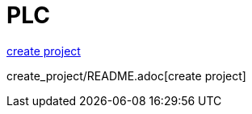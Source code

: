= PLC


<<create_project/README.adoc, create project>>


create_project/README.adoc[create project]


